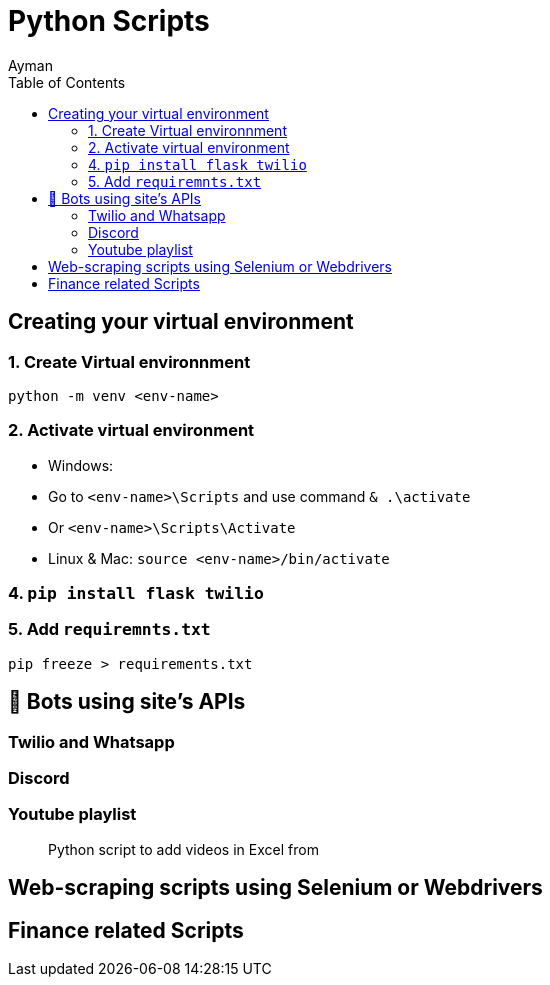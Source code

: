 = Python Scripts
Ayman
:toc:



== Creating your virtual environment

=== 1. Create Virtual environnment

`python -m venv <env-name>`

=== 2. Activate virtual environment

    - Windows: 
      - Go to `<env-name>\Scripts` and use command `& .\activate`
      - Or `<env-name>\Scripts\Activate`
    - Linux & Mac: `source <env-name>/bin/activate`

=== 4. `pip install flask twilio`

=== 5. Add `requiremnts.txt`

`pip freeze > requirements.txt`


== 🤖 Bots using site's APIs

=== Twilio and Whatsapp

=== Discord

=== Youtube playlist

> Python script to add videos in Excel from 



== Web-scraping scripts using Selenium or Webdrivers



== Finance related Scripts




